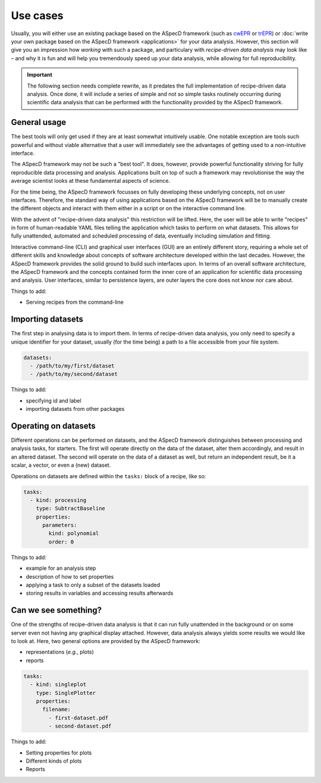 =========
Use cases
=========

Usually, you will either use an existing package based on the ASpecD framework (such as `cwEPR <https://docs.cwepr.de/>`_ or `trEPR <https://docs.trepr.de/>`_) or :doc:`write your own package based on the ASpecD framework <applications>` for your data analysis. However, this section will give you an impression how *working* with such a package, and particulary with *recipe-driven data analysis* may look like – and why it is fun and will help you tremendously speed up your data analysis, while allowing for full reproducibility.


.. important::
    The following section needs complete rewrite, as it predates the full implementation of recipe-driven data analysis. Once done, it will include a series of simple and not so simple tasks routinely occurring during scientific data analysis that can be performed with the functionality provided by the ASpecD framework.


General usage
=============

The best tools will only get used if they are at least somewhat intuitively usable. One notable exception are tools such powerful and without viable alternative that a user will immediately see the advantages of getting used to a non-intuitive interface.

The ASpecD framework may not be such a "best tool". It does, however, provide powerful functionality striving for fully reproducible data processing and analysis. Applications built on top of such a framework may revolutionise the way the average scientist looks at these fundamental aspects of science.

For the time being, the ASpecD framework focusses on fully developing these underlying concepts, not on user interfaces. Therefore, the standard way of using applications based on the ASpecD framework will be to manually create the different objects and interact with them either in a script or on the interactive command line.

With the advent of "recipe-driven data analysis" this restriction will be lifted. Here, the user will be able to write "recipes" in form of human-readable YAML files telling the application which tasks to perform on what datasets. This allows for fully unattended, automated and scheduled processing of data, eventually including simulation and fitting.

Interactive command-line (CLI) and graphical user interfaces (GUI) are an entirely different story, requiring a whole set of different skills and knowledge about concepts of software architecture developed within the last decades. However, the ASpecD framework provides the solid ground to build such interfaces upon. In terms of an overall software architecture, the ASpecD framework and the concepts contained form the inner core of an application for scientific data processing and analysis. User interfaces, similar to persistence layers, are outer layers the core does not know nor care about.


Things to add:

* Serving recipes from the command-line


Importing datasets
==================

The first step in analysing data is to import them. In terms of recipe-driven data analysis, you only need to specify a unique identifier for your dataset, usually (for the time being) a path to a file accessible from your file system.

.. code-block:: yaml

    datasets:
      - /path/to/my/first/dataset
      - /path/to/my/second/dataset


Things to add:

* specifying id and label
* importing datasets from other packages


Operating on datasets
=====================

Different operations can be performed on datasets, and the ASpecD framework distinguishes between processing and analysis tasks, for starters. The first will operate directly on the data of the dataset, alter them accordingly, and result in an altered dataset. The second will operate on the data of a dataset as well, but return an independent result, be it a scalar, a vector, or even a (new) dataset.

Operations on datasets are defined within the ``tasks:`` block of a recipe, like so:

.. code-block:: yaml

    tasks:
      - kind: processing
        type: SubtractBaseline
        properties:
          parameters:
            kind: polynomial
            order: 0


Things to add:

* example for an analysis step
* description of how to set properties
* applying a task to only a subset of the datasets loaded
* storing results in variables and accessing results afterwards


Can we see something?
=====================

One of the strengths of recipe-driven data analysis is that it can run fully unattended in the background or on some server even not having any graphical display attached. However, data analysis always yields some results we would like to look at. Here, two general options are provided by the ASpecD framework:

* representations (*e.g.*, plots)
* reports


.. code-block:: yaml

    tasks:
      - kind: singleplot
        type: SinglePlotter
        properties:
          filename:
            - first-dataset.pdf
            - second-dataset.pdf


Things to add:

* Setting properties for plots
* Different kinds of plots
* Reports
